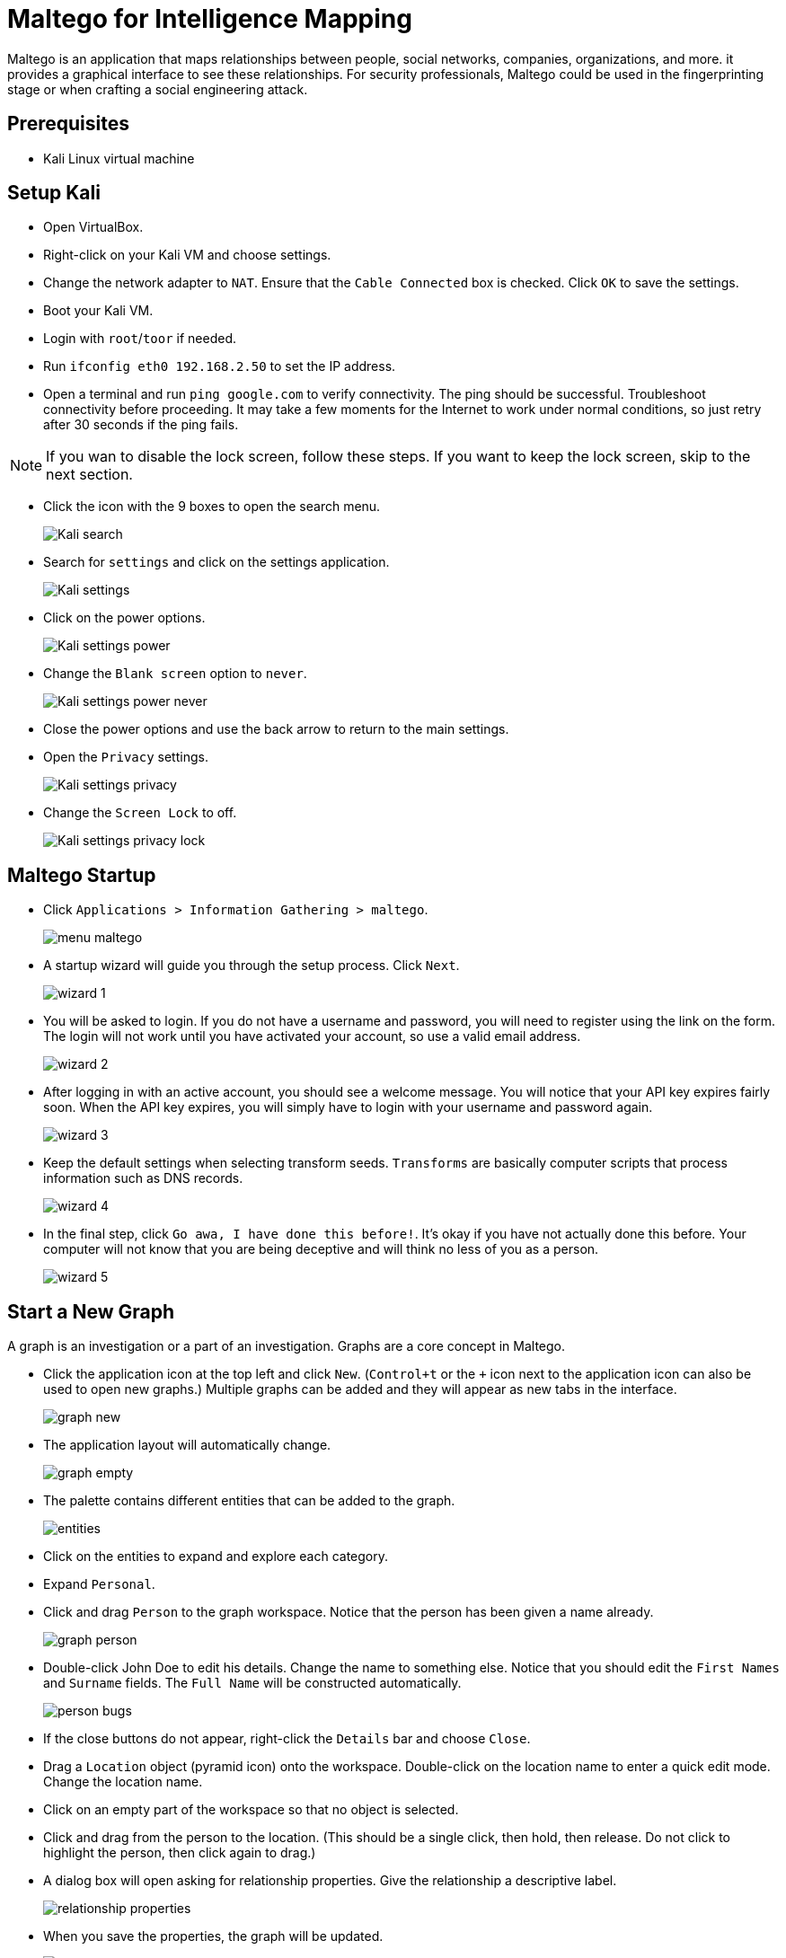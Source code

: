 = Maltego for Intelligence Mapping

Maltego is an application that maps relationships between people, social networks, companies, organizations, and more. it provides a graphical interface to see these relationships. For security professionals, Maltego could be used in the fingerprinting stage or when  crafting a social engineering attack.

== Prerequisites

* Kali Linux virtual machine

== Setup Kali

* Open VirtualBox.
* Right-click on your Kali VM and choose settings.
* Change the network adapter to `NAT`. Ensure that the `Cable Connected` box is checked. Click `OK` to save the settings.
* Boot your Kali VM.
* Login with `root`/`toor` if needed.
* Run `ifconfig eth0 192.168.2.50` to set the IP address.
* Open a terminal and run `ping google.com` to verify connectivity. The ping should be successful. Troubleshoot connectivity before proceeding. It may take a few moments for the Internet to work under normal conditions, so just retry after 30 seconds if the ping fails.

NOTE: If you wan to disable the lock screen, follow these steps. If you want to keep the lock screen, skip to the next section.

* Click the icon with the 9 boxes to open the search menu.
+
image::Kali-search.png[]
* Search for `settings` and click on the settings application.
+
image::Kali-settings.png[]
* Click on the power options.
+
image::Kali-settings-power.png[]
* Change the `Blank screen` option to `never`.
+
image::Kali-settings-power-never.png[]
* Close the power options and use the back arrow to return to the main settings.
* Open the `Privacy` settings.
+
image::Kali-settings-privacy.png[]
* Change the `Screen Lock` to off.
+
image::Kali-settings-privacy-lock.png[]

== Maltego Startup

* Click `Applications > Information Gathering > maltego`.
+
image::menu-maltego.png[]
* A startup wizard will guide you through the setup process. Click `Next`.
+
image::wizard-1.png[]
* You will be asked to login. If you do not have a username and password, you will need to register using the link on the form. The login will not work until you have activated your account, so use a valid email address.
+
image::wizard-2.png[]
* After logging in with an active account, you should see a welcome message. You will notice that your API key expires fairly soon. When the API key expires, you will simply have to login with your username and password again.
+
image::wizard-3.png[]
* Keep the default settings when selecting transform seeds. `Transforms` are basically computer scripts that process information such as DNS records.
+
image::wizard-4.png[]
* In the final step, click `Go awa, I have done this before!`. It's okay if you have not actually done this before. Your computer will not know that you are being deceptive and will think no less of you as a person.
+
image::wizard-5.png[]

== Start a New Graph

A graph is an investigation or a part of an investigation. Graphs are a core concept in Maltego.

* Click the application icon at the top left and click `New`. (`Control+t` or the `+` icon next to the application icon can also be used to open new graphs.) Multiple graphs can be added and they will appear as new tabs in the interface.
+
image::graph-new.png[]
* The application layout will automatically change.
+
image::graph-empty.png[]
* The palette contains different entities that can be added to the graph.
+
image::entities.png[]
* Click on the entities to expand and explore each category.
* Expand `Personal`.
* Click and drag `Person` to the graph workspace. Notice that the person has been given a name already.
+
image::graph-person.png[]
* Double-click John Doe to edit his details. Change the name to something else. Notice that you should edit the `First Names` and `Surname` fields. The `Full Name` will be constructed automatically.
+
image::person-bugs.png[]
* If the close buttons do not appear, right-click the `Details` bar and choose `Close`.
* Drag a `Location` object (pyramid icon) onto the workspace. Double-click on the location name to enter a quick edit mode. Change the location name.
* Click on an empty part of the workspace so that no object is selected.
* Click and drag from the person to the location. (This should be a single click, then hold, then release. Do not click to highlight the person, then click again to drag.)
* A dialog box will open asking for relationship properties. Give the relationship a descriptive label.
+
image::relationship-properties.png[]
* When you save the properties, the graph will be updated.
+
image::relationship-graphed.png[]
* Add several more locations and people to make the graph more complete.
+
image::graph-more-objects.png[]

== Navigation in Maltego

* Select an object on your graph. Use the scroll wheel to zoom in and out.
* Notice that when you zoom out far, the objects will appear as round icons. When the icons appear, a key will show up in the bottom of the screen.
+
image::zoom-key.png[]
* Pan the graph by right-clicking and dragging the graph.
* Zoom in until a portion of the graph is visible. Notice that the satellite view shows the entire graph and what portion is currently visible. Drag the visible portion around to navigate.
+
image::satellite-view.png[]
* If navigating with a mouse is cumbersome (or you are using a track pad that does not support scrolling), zooming icons are also available on the toolbar.
+
image::zoom-icons.png[]

== Selecting Objects

* Hold the shift key and click multiple objects to select them. Notice that the detail view will update to show the information for multiple objects in a list.
+
image::objects-multiple-selected.png[]
* Multiple objects can be selected by drawing a box around objects.
* When an object is selected, press `Control+up` or `Control+down` to navigate to the parent or child objects. Basically, the selection will follow the direction of the arrow. The down arrow will go to where the arrow is pointing, and the up arrow will go to the objects that are pointing to the current object. Experiment with navigating using this method.
* Use Control+Shift+down to select an entire tree of objects. This technique is useful for copying portions of a graph to a new graph.
* In a large graph, it might be useful to search for a specific entity. Press Control+f to open the find menu at the bottom of the screen. Enter a search term and click `Find`. Maltego will bring you to the matching entity.
+
image::find.png[]
* Investigate the `Selection` menu. Find an option that will allow you to select all `person` entities in the graph.
+
image::menu-selection.png[]

== Getting Data Into Maltego

In the first part of this tutorial, you manually dragged entities onto the graph. This can be a tedius process if you have a lot of information to document, or if you already have much of the information documented in another source.

* Minimize Maltego.
* Search for and launch `Leafpad`.
* Add a few names to the empty text document. In one of the names, delete the space between the first and last name. Your list should look something like the following screenshot.
+
image::leafpad.png[]
* Select the names and copy them to the clipboard.
* Open Maltego. Press `Control+v` to paste the data. Maltego attempts to figure out what kind of entity was pasted.
+
image::pasted.png[]
* Notice that MaxPower was imported as a phrase instead of a person. To change the entity type, right-click on the entity, choose the transform icon, then select `Personal > Person`.
+
image::paste-transform.png[]

== Transforms to Import Data

One of the most powerful features of Maltego is mining data. Maltego uses open source intelligence gathering tools to collect information, but other transforms are available.

* Copy the following data to your clipboard. The following are domains owned by Google.
+
```
google.ac
google.ae
google.at
google.ac
google.be
google.az
google.am
google.ad
google.ag
google.ba
google.as
```
* In Maltego, create a new graph and paste the data. The import should look like the following screenshot.
+
image::pasted-domains.png[]
* While the domains are highlighted, right-click on one of the domains and choose `To Website [Quick lookup]`. This is a transform.
+
image::transform-website-lookup.png[]
* Website entities will automatically be created and linked to the domains.
* Notice that the websites are still selected. What shortcut could you use to select the websites? (Notice that the arrows are pointing from the domains to the website entities?) Select all of the websites using the method you prefer.
* Run the `To IP Address [DNS]` tranform. Investigate the resulting changes in the graph.
+
image::transform-to-IP.png[]
* Click `Bubble View`. Note that the IP addresses are larger than the domains or the websites. This occurs because they have more links to them, and are therefore more "important." In a social network graph, an influential person with a lot of connections would have a large bubble, and people on the peripherals would have smaller bubbles.
+
image::bubble-view.png[]
* Right-click the IP addresses and use a tranform to graph the locations.

== New Transforms

* In Maltego, click Manage > Transform Hub.
* Investigate which transforms are available.
* Install The Movie Database.
* Review what was installed.
+
image::transform-installed.png[]
* Drag a new `phrase` entity onto the graph (Personal > Phrase).
* Rename the phrase to a movie title.
* Right-click and select the `Search for Movie` transform.
* You will need to enter any 5 digits to continue (e.g. `12345`).
* Select the movies, then right-click and choose `Movie to talent`.
* Were there any actors who starred in more than one of the movies that were found?
* Create a new graph. Find all movies and the associated talent for `mad max`.
* Go to the `Bubble View`.
* Notice that some actors have larger bubbles.
+
image::mel.png[]


== Challenge

* Create a graph of an organization that you are familiar with. Use transforms to populate the data.
* Use transforms to see what information is returned for yourself.

== Cleanup

* Close Maltego. You do not need to save the graphs.
* Save the state of your Kali VM.

== Reflection

* How would Maltego help you organize your intelligence gathering activities?
* How would Maltego help you craft a social engineering attack?